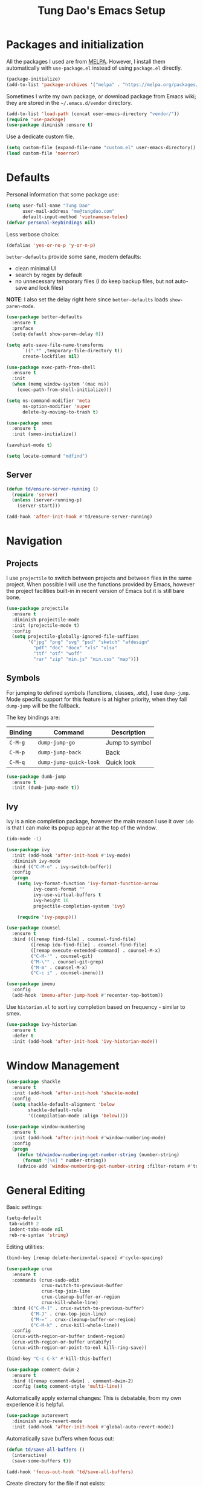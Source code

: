 #+title: Tung Dao's Emacs Setup
#+startup: overview
#+property: header-args :tangle yes :results silent

* Packages and initialization

All the packages I used are from [[https://melpa.org][MELPA]]. However, I
install them automatically with =use-package.el= instead of using =package.el=
directly.

#+BEGIN_SRC emacs-lisp
  (package-initialize)
  (add-to-list 'package-archives '("melpa" . "https://melpa.org/packages/"))
#+END_SRC

Sometimes I write my own package, or download package from Emacs wiki; they
are stored in the =~/.emacs.d/vendor= directory.

#+BEGIN_SRC emacs-lisp
  (add-to-list 'load-path (concat user-emacs-directory "vendor/"))
  (require 'use-package)
  (use-package diminish :ensure t)
#+END_SRC

Use a dedicate custom file.

#+BEGIN_SRC emacs-lisp
  (setq custom-file (expand-file-name "custom.el" user-emacs-directory))
  (load custom-file 'noerror)
#+END_SRC


* Defaults

Personal information that some package use:

#+BEGIN_SRC emacs-lisp
  (setq user-full-name "Tung Dao"
        user-mail-address "me@tungdao.com"
        default-input-method 'vietnamese-telex)
  (defvar personal-keybindings nil)
#+END_SRC

Less verbose choice:

#+BEGIN_SRC emacs-lisp
  (defalias 'yes-or-no-p 'y-or-n-p)
#+END_SRC

=better-defaults= provide some sane, modern defaults:

- clean minimal UI
- search by regex by default
- no unnecessary temporary files (I do keep backup files, but not auto-save
  and lock files)

*NOTE*: I also set the delay right here since =better-defaults= loads
=show-paren-mode=.

#+BEGIN_SRC emacs-lisp
  (use-package better-defaults
    :ensure t
    :preface
    (setq-default show-paren-delay 0))

  (setq auto-save-file-name-transforms
        `((".*" ,temporary-file-directory t))
        create-lockfiles nil)
#+END_SRC

#+BEGIN_SRC emacs-lisp
  (use-package exec-path-from-shell
    :ensure t
    :init
    (when (memq window-system '(mac ns))
      (exec-path-from-shell-initialize)))
#+END_SRC

#+BEGIN_SRC emacs-lisp
  (setq ns-command-modifier 'meta
        ns-option-modifier 'super
        delete-by-moving-to-trash t)
#+END_SRC

#+BEGIN_SRC emacs-lisp
  (use-package smex
    :ensure t
    :init (smex-initialize))
#+END_SRC

#+BEGIN_SRC emacs-lisp
  (savehist-mode t)
#+END_SRC

#+BEGIN_SRC emacs-lisp
  (setq locate-command "mdfind")
#+END_SRC

** Server

#+BEGIN_SRC emacs-lisp
  (defun td/ensure-server-running ()
    (require 'server)
    (unless (server-running-p)
      (server-start)))

  (add-hook 'after-init-hook #'td/ensure-server-running)
#+END_SRC


* Navigation

** Projects

I use =projectile= to switch between projects and between files in
the same project. When possible I will use the functions provided
by Emacs, however the project facilities built-in in recent version
of Emacs but it is still bare bone.

#+BEGIN_SRC emacs-lisp
  (use-package projectile
    :ensure t
    :diminish projectile-mode
    :init (projectile-mode t)
    :config
    (setq projectile-globally-ignored-file-suffixes
          '("jpg" "png" "svg" "psd" "sketch" "afdesign"
            "pdf" "doc" "docx" "xls" "xlsx"
            "ttf" "otf" "woff"
            "rar" "zip" "min.js" "min.css" "map")))
#+END_SRC

** Symbols

For jumping to defined symbols (functions, classes, .etc), I use
=dump-jump=. Mode specific support for this feature is at higher
priority, when they fail =dump-jump= will be the fallback.

The key bindings are:

| Binding | Command                | Description    |
|---------+------------------------+----------------|
| =C-M-g= | =dump-jump-go=         | Jump to symbol |
| =C-M-p= | =dump-jump-back=       | Back           |
| =C-M-q= | =dump-jump-quick-look= | Quick look     |

#+BEGIN_SRC emacs-lisp
  (use-package dumb-jump
    :ensure t
    :init (dumb-jump-mode t))
#+END_SRC

** Ivy

Ivy is a nice completion package, however the main reason I use it over =ido=
is that I can make its popup appear at the top of the window.

#+BEGIN_SRC emacs-lisp
  (ido-mode -1)

  (use-package ivy
    :init (add-hook 'after-init-hook #'ivy-mode)
    :diminish ivy-mode
    :bind (("C-M-o" . ivy-switch-buffer))
    :config
    (progn
      (setq ivy-format-function 'ivy-format-function-arrow
            ivy-count-format ""
            ivy-use-virtual-buffers t
            ivy-height 16
            projectile-completion-system 'ivy)

      (require 'ivy-popup)))

  (use-package counsel
    :ensure t
    :bind (([remap find-file] . counsel-find-file)
           ([remap ido-find-file] . counsel-find-file)
           ([remap execute-extended-command] . counsel-M-x)
           ("C-M-'" . counsel-git)
           ("M-\"" . counsel-git-grep)
           ("M-m" . counsel-M-x)
           ("C-c i" . counsel-imenu)))

  (use-package imenu
    :config
    (add-hook 'imenu-after-jump-hook #'recenter-top-bottom))
#+END_SRC

Use =historian.el= to sort ivy completion based on frequency - similar to smex.

#+BEGIN_SRC emacs-lisp
  (use-package ivy-historian
    :ensure t
    :defer t
    :init (add-hook 'after-init-hook 'ivy-historian-mode))
#+END_SRC


* Window Management

#+BEGIN_SRC emacs-lisp :tangle no
  (use-package shackle
    :ensure t
    :init (add-hook 'after-init-hook 'shackle-mode)
    :config
    (setq shackle-default-alignment 'below
          shackle-default-rule
          '((compilation-mode :align 'below))))
#+END_SRC

#+BEGIN_SRC emacs-lisp
  (use-package window-numbering
    :ensure t
    :init (add-hook 'after-init-hook #'window-numbering-mode)
    :config
    (progn
      (defun td/window-numbering-get-number-string (number-string)
        (format "[%s] " number-string))
      (advice-add 'window-numbering-get-number-string :filter-return #'td/window-numbering-get-number-string)))
#+END_SRC


* General Editing

Basic settings:

#+BEGIN_SRC emacs-lisp
  (setq-default
   tab-width 2
   indent-tabs-mode nil
   reb-re-syntax 'string)
#+END_SRC

Editing utilities:

#+BEGIN_SRC emacs-lisp
  (bind-key [remap delete-horizontal-space] #'cycle-spacing)

  (use-package crux
    :ensure t
    :commands (crux-sudo-edit
               crux-switch-to-previous-buffer
               crux-top-join-line
               crux-cleanup-buffer-or-region
               crux-kill-whole-line)
    :bind (("C-M-]" . crux-switch-to-previous-buffer)
           ("M-J" . crux-top-join-line)
           ("M-=" . crux-cleanup-buffer-or-region)
           ("C-M-k" . crux-kill-whole-line))
    :config
    (crux-with-region-or-buffer indent-region)
    (crux-with-region-or-buffer untabify)
    (crux-with-region-or-point-to-eol kill-ring-save))

  (bind-key "C-c C-k" #'kill-this-buffer)

  (use-package comment-dwim-2
    :ensure t
    :bind ([remap comment-dwim] . comment-dwim-2)
    :config (setq comment-style 'multi-line))
#+END_SRC

Automatically apply external changes: This is debatable, from my own
experience it is helpful.

#+BEGIN_SRC emacs-lisp
  (use-package autorevert
    :diminish auto-revert-mode
    :init (add-hook 'after-init-hook #'global-auto-revert-mode))
#+END_SRC

Automatically save buffers when focus out:

#+BEGIN_SRC emacs-lisp :tangle no
  (defun td/save-all-buffers ()
    (interactive)
    (save-some-buffers t))

  (add-hook 'focus-out-hook 'td/save-all-buffers)
#+END_SRC

Create directory for the file if not exists:

#+BEGIN_SRC emacs-lisp
  (defun td/before-save-make-directories ()
    (let ((dir (file-name-directory buffer-file-name)))
      (when (and buffer-file-name (not (file-exists-p dir)))
        (make-directory dir t))))

  (add-hook 'before-save-hook #'td/before-save-make-directories)
#+END_SRC

Make the file executable if starting with "shebang":

#+BEGIN_SRC emacs-lisp
  (defun td/after-save-auto-chmod ()
    (when (and (> (length (buffer-string)) 5)
               (string-equal "#!" (buffer-substring-no-properties 1 4)))
      (shell-command
       (format "chmod u+x %s"
               (shell-quote-argument (buffer-file-name))))))

  (add-hook 'after-save-hook #'td/after-save-auto-chmod)
#+END_SRC

I was a pretty die-hard Vim fanboy, let's bring back the memory.

#+BEGIN_SRC emacs-lisp
  (use-package evil
    :ensure t
    :init (evil-mode t)
    :config
    (progn
      (setq evil-cross-lines t
            evil-ex-substitute-global t)

      (bind-keys :map evil-normal-state-map
                 ("M-." . xref-find-definitions))))

  (use-package evil-surround
    :ensure t
    :init (global-evil-surround-mode t))

  (use-package evil-visualstar
    :ensure t
    :init (global-evil-visualstar-mode))
#+END_SRC

** Search and replace

Anzu command names are confusing, at-cursor means initial string, while thing
means boundary.

#+BEGIN_SRC emacs-lisp
  (use-package anzu
    :ensure t
    :diminish anzu-mode
    :init (global-anzu-mode t)
    :bind (([remap query-replace] . anzu-query-replace-regexp)
           ;("C-c C-r" . anzu-query-replace-at-cursor)
           ("M-r" . anzu-replace-at-cursor-thing)
           ("C-M-r" . td/anzu-replace-at-cursor-thing-in-buffer))
    :config
    (progn
      (defun td/anzu-replace-at-cursor-thing-in-buffer ()
        "This does not actually query, but it's OK for me."
        (interactive)
        (let ((anzu-replace-at-cursor-thing 'buffer))
          (call-interactively 'anzu-query-replace-at-cursor-thing)))))
#+END_SRC

Also define "buffer-at-point" so that we can do query-replace in the whole
buffer without having to jump to the beginning.

#+BEGIN_SRC emacs-lisp
  (use-package thingatpt
    :init
    (progn
      (defun td/bounds-of-buffer-at-point ()
        (cons (point-min) (point-max)))

      (put 'buffer 'bounds-of-thing-at-point 'td/bounds-of-buffer-at-point)
      (put 'buffer 'beginning-op 'beginning-of-buffer)
      (put 'buffer 'end-op 'end-of-buffer)))
#+END_SRC

I also use ISearch for navigation. In such cases I want to put the cursor at
the beginning of the match, not the end.

#+BEGIN_SRC emacs-lisp
  (setq lazy-highlight-initial-delay 0)

  (defun td/isearch-exit-goto-match-beginning ()
    (interactive)
    (when (and isearch-forward isearch-other-end)
      (goto-char isearch-other-end)))

  (add-hook 'isearch-mode-end-hook #'td/isearch-exit-goto-match-beginning)
  (advice-add 'isearch-exit :after #'td/isearch-exit-goto-match-beginning)
#+END_SRC

** Long lines

Long lines are annoying. Auto wrap all texts at 80.

#+BEGIN_SRC emacs-lisp
  (setq-default
   comment-auto-fill-only-comments t
   fill-column 80)

  (add-hook 'text-mode-hook #'turn-on-auto-fill)
  (add-hook 'prog-mode-hook #'turn-on-auto-fill)
#+END_SRC

Sometimes long lines are inevitable though, as I do have to manually edit
exported SVG and minified JS :(. In those cases prevent them from making Emacs
slow:

#+BEGIN_SRC emacs-lisp
  (use-package so-long
    :commands so-long-enable
    :init (so-long-enable))
#+END_SRC

** Whitespace

Cleanup whitespaces automatically on save.

#+BEGIN_SRC emacs-lisp
  (use-package whitespace
    :commands (whitespace-cleanup)
    :init (add-hook 'before-save-hook #'whitespace-cleanup))
#+END_SRC

** Parenthesis

Parenthesis come in pairs, that's why they are cumbersome to deal with. Better
use =smart-parens= to manage them. However the command name use words from an
arcane language :(, so I put together a table of human-readable description of
the commands. All key bindings are started with =M-s=.

| Bindings  | Command                | Description                                         |
|-----------+------------------------+-----------------------------------------------------|
| =DEL=     | =sp-splice-sexp=       | Delete surrounding pair                             |
| =M-S=     | =sp-rewrap-sexp=       | Replace the surrounding pair                        |
| =<right>= | =sp-slurp-hybrid-sexp= | Extend the pair to include items to the right       |
| =<left>=  | =sp-forward-barf-sexp= | Shrink the pair, the right-most item is put outside |

NOTE: This package is huge, I'm still learning it.

#+BEGIN_SRC emacs-lisp
  (use-package smartparens
    :ensure t
    :diminish smartparens-mode
    :init (add-hook 'prog-mode-hook #'smartparens-mode)
    :bind (("M-s DEL" . sp-splice-sexp)
           ("M-S" . sp-rewrap-sexp)
           ("M-s <right>" . sp-slurp-hybrid-sexp)
           ("C-S-f" . sp-slurp-hybrid-sexp)
           ("M-s <left>" . sp-forward-barf-sexp)
           ("C-M-a" . sp-beginning-of-sexp)
           ("C-M-e" . sp-end-of-sexp)
           ("M-K" . sp-kill-sexp)
           ("M-]" . sp-select-next-thing))
    :functions (sp-pair)
    :config
    (sp-pair "{" nil
             :post-handlers '(:add ("||\n[i]" "RET") ("| " "SPC")))
    (sp-pair "[" nil
             :post-handlers '(:add ("||\n[i]" "RET") ("| " "SPC")))
    (sp-pair "(" nil
             :post-handlers '(:add ("||\n[i]" "RET") ("| " "SPC"))))
#+END_SRC

#+BEGIN_SRC emacs-lisp
  (use-package expand-region
    :ensure t
    :bind ("M--" . er/expand-region))

  (defun td/mark-line-dwim ()
    (interactive)
    (call-interactively #'beginning-of-line)
    (call-interactively #'set-mark-command)
    (call-interactively #'end-of-line))

  (bind-key "M-C-SPC" #'td/mark-line-dwim)
#+END_SRC

** Undo

By default Emacs doesn't even have redo!

#+BEGIN_SRC emacs-lisp
  (use-package undo-tree
    :ensure t
    :diminish undo-tree-mode
    :init (global-undo-tree-mode t))
#+END_SRC

** Snippets

#+BEGIN_SRC emacs-lisp
  (use-package yasnippet
    :ensure t
    :diminish yas-minor-mode
    :commands yas-global-mode
    :init
    (progn
      (setq yas-snippet-dirs '("~/.emacs.d/snippets"))
      (add-hook 'after-init-hook #'yas-global-mode))
    :config
    (progn
      (setq yas-prompt-functions
            '(yas-ido-prompt yas-completing-prompt yas-no-prompt)
            ;; Suppress excessive log messages
            yas-verbosity 1
            ;; I am a weird user, I use SPACE to expand my
            ;; snippets, this save me from triggering them accidentally.
            yas-expand-only-for-last-commands
            '(self-insert-command org-self-insert-command)

            yas-fallback-behavior '(apply self-insert-command))

      (unbind-key "TAB" yas-minor-mode-map)
      (unbind-key "<tab>" yas-minor-mode-map)
      (bind-key "SPC" 'yas-expand yas-minor-mode-map)))
#+END_SRC

** TODO Alignment

#+BEGIN_SRC emacs-lisp
  (use-package align
    :defer t
    :bind (("C-c =" . align))
    :config
    (progn
      (add-to-list 'align-rules-list
                   '(js-object-props
                     (modes . '(js-mode js2-mode web-mode))
                     (regexp . "\\(\\s-*\\):")
                     (spacing . 0)))
      (add-to-list 'align-rules-list
                   '(css-declaration
                     (modes . '(css-mode))
                     (regexp . "^\\s-*\\w+:\\(\\s-*\\).*;")
                     (group 1)))
      (add-to-list 'align-rules-list
                   '(ruby-hash
                     (modes . '(ruby-mode))
                     (regexp . "\\(\\s-*\\)=>")
                     (spacing . 1)))))
#+END_SRC

** Recent files

#+BEGIN_SRC emacs-lisp
  (use-package recentf
    :defer t
    :config
    (setq recentf-max-saved-items 128
          recentf-exclude
          '("/auto-install/" ".recentf" "/repos/" "/elpa/"
            "\\.mime-example" "\\.ido.last" "COMMIT_EDITMSG"
            ".gz" "~$" "/tmp/" "/ssh:" "/sudo:" "/scp:")))
#+END_SRC


* Shell and remote

** EShell

#+BEGIN_SRC emacs-lisp
  (defun td/with-face (str &rest properties)
    (propertize str 'face properties))

  (use-package eshell
    :defer t
    :config
    (progn
      (defun td/eshell-pwd ()
        (replace-regexp-in-string
         (regexp-quote (expand-file-name "~"))
         "~"
         (eshell/pwd)))

      (defun td/eshell-prompt ()
        (format
         "\n%s@%s in %s\n%s "
         (td/with-face user-login-name :foreground "#dc322f")
         (td/with-face (or (getenv "HOST") (system-name)) :foreground "#b58900")
         (td/with-face (td/eshell-pwd) :foreground "#859900")
         (if (= (user-uid) 0) (with-face "#" :foreground "red") "$")))

      (defalias 'eshell/e 'find-file-other-window)

      (defun eshell/open (args)
        (interactive)
        (shell-command
         (concat (cl-case system-type
                   ((darwin) "open")
                   ((windows-nt) "start")
                   (t "xdg-open"))
                 (format " %s" args))))

      (use-package em-prompt
        :defer t
        :config
        (setq eshell-prompt-function #'td/eshell-prompt
              eshell-prompt-regexp "^[^#$\\n]*[#$] "
              eshell-highlight-prompt nil))))
#+END_SRC


** Tramp

#+BEGIN_SRC emacs-lisp
  (use-package tramp
    :defer t
    :config
    (progn
      (setq password-cache-expiry nil
            tramp-debug-buffer t
            tramp-default-method "ssh"
            tramp-verbose 2)

      (add-to-list 'auth-sources "~/.emacs.d/authinfo.gpg")
      (setq ange-ftp-netrc-filename "~/.emacs.d/authinfo.gpg")))
#+END_SRC


* Programming

#+BEGIN_SRC emacs-lisp
  (use-package lsp-mode
    :ensure t
    :config
    (setq lsp-highlight-symbol-at-point nil))
#+END_SRC

** Auto completion

I use auto completion sparingly. Mostly because many of the programing
language support package use =company= for some of their functionalities. To
be fair, I'd like these mode to support Emacs's standard
=completion-at-point-functions= interface.

#+BEGIN_SRC emacs-lisp
  (use-package company
    :ensure t
    :diminish company-mode
    :bind (("M-/" . company-complete-common-or-cycle)
           ("C-x C-p" . company-files))
    :init (global-company-mode t)
    :config
    (progn
      (use-package company-buffer-line
        :commands (company-same-mode-buffer-lines)
        :bind ("C-x C-l" . company-same-mode-buffer-lines))

      (setq company-minimum-prefix-length 2
            company-require-match nil
            company-idle-delay nil
            company-tooltip-align-annotations t
            company-echo-delay 0
            company-frontends
            '(company-pseudo-tooltip-unless-just-one-frontend
              company-echo-metadata-frontend)
            company-backends
            '((company-capf company-dabbrev-code
              :with
              company-yasnippet
              company-dict
              company-web-html
              company-files)))

      (bind-keys :map company-active-map
                 ("<tab>" . company-complete-common-or-cycle)
                 ("C-n" . company-select-next-or-abort)
                 ("C-p" . company-select-previous-or-abort))))

  (use-package company-statistics
    :ensure t
    :defer t
    :init (add-hook 'after-init-hook #'company-statistics-mode))
#+END_SRC


** Error checking

#+BEGIN_SRC emacs-lisp
  (use-package flycheck
    :ensure t
    :commands flycheck-mode
    :init (add-hook 'prog-mode-hook #'flycheck-mode)
    :config
    (setq-default flycheck-disabled-checkers '(scss emacs-lisp-checkdoc)))
#+END_SRC

** Version Control

Git has won the version control war, everyone uses Git now. Emacs'
built-in VC has great support for git but Magit is godsend.

#+BEGIN_SRC emacs-lisp
  (use-package magit
    :ensure t
    :config
    (setq magit-display-buffer-function #'magit-display-buffer-fullframe-status-v1))
#+END_SRC

** Compile

I use =compile= not only for compilation but also as a generic method to run
repetitive tasks. For example, I to run unit tests repeatedly, I first run
=M-x compile= with the test commands. Subsequence =recompile= call will
re-run the tests.

#+BEGIN_SRC emacs-lisp
  (setq-default compilation-scroll-output 'first-error)
  (bind-key "C-c m" #'recompile)

  (defun td/compilation-hide-window-on-finish (buffer string)
    (if (and (string-match "compilation" (buffer-name buffer))
             (string-match "finished" string)
             (not (with-current-buffer buffer
                    (search-forward "warning" nil t)))
             (not (with-current-buffer buffer
                    (search-forward "Error" nil t))))
        (run-with-timer 1 nil #'delete-window (get-buffer-window buffer))))

  ;; (add-hook 'compilation-finish-functions #'td/compilation-hide-window-on-finish)
#+END_SRC

** Code folding

#+BEGIN_SRC emacs-lisp
  (use-package hideshowvis
    :ensure t
    :init
    (add-hook 'hs-minor-mode-hook 'hideshowvis-enable))
#+END_SRC

** Web Development

Not programming per-se. I use =web-mode= for all my templating-related
editing, including PHP, since I rarely write PHP anymore.

#+BEGIN_SRC emacs-lisp
  (use-package web-mode
    :ensure t
    :mode (("\\.html" . web-mode)
           ("\\.jsx" . web-mode)
           ("\\.tsx" . web-mode)
           ("\\.tpl" . web-mode)
           ("\\.erb" . web-mode)
           ("\\.tag" . web-mode)
           ("themes/.+\\.php" . web-mode)
           ("\\.hbs" . web-mode)
           ("\\.mustache" . web-mode))
    :init (add-hook 'web-mode-hook #'emmet-mode)
    :config
    (progn
      (setq web-mode-markup-indent-offset 2
            web-mode-css-indent-offset 2
            web-mode-code-indent-offset 2
            web-mode-script-padding 2
            web-mode-style-padding 2)

      (add-hook 'web-mode-hook #'turn-off-auto-fill)
      ))
#+END_SRC

Also, I can't live without Emmet.

#+BEGIN_SRC emacs-lisp
  (use-package emmet-mode
    :ensure t
    :diminish emmet-mode
    :commands emmet-mode
    :init
    (progn
      (defun td/emmet-jsx-mode ()
        (interactive)
        (emmet-mode t)
        (setq-local emmet-expand-jsx-className? t))

      (add-hook 'sgml-mode-hook #'emmet-mode)
      (add-hook 'web-mode-hook #'emmet-mode)
      (add-hook 'css-mode-hook #'emmet-mode)
      (add-hook 'js2-jsx-mode-hook #'td/emmet-jsx-mode)
      (add-hook 'js-jsx-mode-hook #'td/emmet-jsx-mode))
    :config
    (progn
      (setq emmet-indentation 2
            emmet-preview-default nil
            emmet-insert-flash-time 0.1)

      (defun td/hide-emmet-preview-tooltip ()
        (overlay-put emmet-preview-output 'before-string nil))

      (advice-add 'emmet-preview
                  :after #'td/hide-emmet-preview-tooltip)))
#+END_SRC

#+BEGIN_SRC emacs-lisp
  (defun td/format-html-attributes ()
    (interactive)
    (save-excursion
      (re-search-backward "<")
      (while (not (looking-at "[\n\r/]"))
        (re-search-forward "\s+[^=]+=")
        (goto-char (match-beginning 0))
        (newline-and-indent))))

  (bind-key "C-M-=" #'td/format-html-attributes)
#+END_SRC

#+BEGIN_SRC emacs-lisp
  (use-package sgml-mode
    :mode (("\\.svg" . sgml-mode)))
#+END_SRC

** PHP

#+BEGIN_SRC emacs-lisp
  (use-package php-mode
    :ensure t
    :mode (("\\.php" . php-mode))
    :config
    (setq php-mode-coding-style 'drupal))
#+END_SRC

** CSS

#+BEGIN_SRC emacs-lisp
  (use-package css-mode
    :defer t
    :config
    (setq css-indent-offset 2))

  (use-package rainbow-mode
    :ensure t
    :defer t
    :init (add-hook 'css-mode-hook #'rainbow-mode))
#+END_SRC

** JavaScript

Like most people I used to use =js2-mode= for all my JavaScript editing,
including JSX. Since I'm no longer write as much JavaScript, and I will use
=es-lint= for syntax checking anyways, I think I'm going to give the built-in
=js-mode= a try

#+BEGIN_SRC emacs-lisp
  ;; (use-package lsp-javascript-typescript
  ;;  :ensure t)

  (use-package js
    :mode (("\\.js$" . js-mode)
           ("\\.jsx$" . js-jsx-mode)
           ("\\.json$" . js-mode)
           ("\\.eslintrc$" . js-mode))
    :config
    (setq js-indent-level 2
          js-indent-first-init 'dynamic
          js-switch-indent-offset 2
          js-enabled-frameworks '(javascript))
    ;; :preface
    ;; (progn
    ;;   (defun td/setup-js-mode ()
    ;;     (interactive)
    ;;     (require 'lsp-javascript-typescript)
    ;;     (lsp-javascript-typescript-enable))
    ;;   (add-hook 'js-mode-hook #'td/setup-js-mode))
    )

  (use-package add-node-modules-path
    :ensure t
    :defer t
    :init (add-hook 'js-mode-hook #'add-node-modules-path))
#+END_SRC

Well, I'm also on the TypeScript train lately, mostly because of the super
awesome StencilJS project.

#+BEGIN_SRC emacs-lisp
  (use-package typescript-mode
    :ensure t
    :config
    (progn
      (setq typescript-indent-level 2)
      (defun td/enable-tslint-web-mode ()
        (interactive)
        (flycheck-add-mode 'typescript-tslint 'web-mode))
      (add-hook 'flycheck-mode-hook #'td/enable-tslint-web-mode)))

  (use-package tide
    :ensure t
    :diminish t
    :config
    (progn
      (defun td/setup-tide-mode ()
        (interactive)
        (when (string-equal "tsx" (file-name-extension buffer-file-name))
          (tide-setup)
          ;; (flycheck-add-next-checker 'typescript-tide '(t . typescript-tslint) 'append)
          ;; (tide-hl-identifier-mode +1)
          ))

      (add-hook 'web-mode-hook #'td/setup-tide-mode)))
#+END_SRC

** Python

#+BEGIN_SRC emacs-lisp
  (use-package pyvenv
    :ensure t)
#+END_SRC

#+BEGIN_SRC emacs-lisp
  (use-package pydoc
    :ensure t)
#+END_SRC

#+BEGIN_SRC emacs-lisp
  ;; (use-package lsp-python :ensure t)

  (use-package python
    :mode (("\\.py$" . python-mode)
           ("\\.waf$" . python-mode))
    :bind ([remap run-python] . td/run-python-with-project-root)
    :preface
    (progn
      (setq python-shell-interpreter-interactive-arg "")

      (defun td/run-python-with-project-root ()
        (interactive)
        (let ((default-directory (projectile-project-root)))
          (call-interactively 'run-python)))

      ;; (defun td/setup-python-mode ()
      ;;   (interactive)
      ;;   (require 'lsp-python)
      ;;   (lsp-python-enable))

      ;; (add-hook 'python-mode-hook #'td/setup-python-mode)
      ))
#+END_SRC

#+BEGIN_SRC emacs-lisp
  (use-package py-isort
    :ensure t
    :defer t
    :init (add-hook 'before-save-hook 'py-isort-before-save))
#+END_SRC

** Haskell

I'm also a Haskell beginner :). Setting up Haskell with Emacs is relatively
easy. There's also a catch-all IDE-like mode called =intero=, by the very
same folk who runs =stack=.

#+BEGIN_SRC emacs-lisp
  (defun td/turn-off-evil-auto-indent ()
    (setq-local evil-auto-indent nil))

  (add-hook 'haskell-mode-hook #'td/turn-off-evil-auto-indent)

  (use-package haskell-mode
    :ensure t
    :mode (("\\.hs$" . haskell-mode))
    :bind (([remap haskell-mode-format-imports] . haskell-sort-imports))
    :config
    (setq haskell-program-name "stack ghci"))
#+END_SRC

#+BEGIN_SRC emacs-lisp :tangle no
  (use-package intero
    :ensure t
    :init
    (add-hook 'haskell-mode-hook #'intero-mode))
#+END_SRC

Dante is very nice in theory, however it's not working well with GHC 8.2 yet.

#+BEGIN_SRC emacs-lisp
  (use-package dante
    :ensure t
    :after haskell-mode
    :commands 'dante-mode
    :init
    (add-hook 'haskell-mode-hook 'dante-mode)
    :config
    (progn
      (defun td/dante-setup-flycheck ()
        (flycheck-add-next-checker
         'haskell-dante '(warning . haskell-hlint)))

      (add-hook 'dante-mode-hook #'td/dante-setup-flycheck)))
#+END_SRC

LSP Haskell is another viable option.

#+BEGIN_SRC emacs-lisp :tangle no
  (use-package lsp-haskell :ensure t)
#+END_SRC

** PureScript

I started using PureScript for all my frontend works.

#+BEGIN_SRC emacs-lisp
  (add-hook 'purescript-mode-hook #'td/turn-off-evil-auto-indent)

  (use-package purescript-mode
    :ensure t
    :mode (("\\.purs$" . purescript-mode))
    :config
    (progn
      (defun purescript-doc-current-info ())

      (add-hook 'purescript-mode-hook #'turn-on-purescript-indentation)

      (use-package psc-ide
        :ensure t
        :init (add-hook 'purescript-mode-hook #'psc-ide-mode))))
#+END_SRC

** Go

#+BEGIN_SRC emacs-lisp :tangle no
  (use-package go-mode
    :ensure t
    :mode (("\\.go$" . go-mode)))

  (use-package company-go
    :ensure t
    :init (add-to-list 'company-backends 'company-go))

  (use-package go-eldoc
    :ensure t
    :init (add-hook 'go-mode-hook 'go-eldoc-setup))
#+END_SRC

** Swift

#+BEGIN_SRC emacs-lisp
  (use-package swift-mode
    :ensure t
    :mode (("\\.swift" . swift-mode)))
#+END_SRC

** Misc

These are supports for other stuffs that I used:

#+BEGIN_SRC emacs-lisp
  (use-package markdown-mode
    :ensure t
    :mode (("\\.md$" . markdown-mode)
           ("\\.markdown$" . markdown-mode))
    :init (add-hook 'markdown-mode-hook #'whitespace-turn-off))
#+END_SRC

#+BEGIN_SRC emacs-lisp
  (use-package nix-mode
    :ensure t
    :mode (("\\.nix$" . nix-mode))
    :config
    (exec-path-from-shell-copy-env "NIX_REMOTE"))
#+END_SRC

#+BEGIN_SRC emacs-lisp
  (use-package dockerfile-mode
    :ensure t
    :mode ("Dockerfile$" . dockerfile-mode))
#+END_SRC

#+BEGIN_SRC emacs-lisp
  (use-package nginx-mode
    :ensure t
    :mode (".*nginx.*\\.conf$" . nginx-mode))
#+END_SRC

#+BEGIN_SRC emacs-lisp
  (use-package yaml-mode
    :ensure t
    :mode (("\\.yml$" . yaml-mode)
           ("\\.yaml$" . yaml-mode)
           ("\\.sls$" . yaml-mode)
           ("^master$" . yaml-mode)
           ("^roster$" . yaml-mode)))
#+END_SRC


* Document and management

I use Org for almost everything. Blogging, task management, API documentation,
literate programming.

** Tracking and tasks management

I tried many management tools: Wunderlist, Todoist, Google Calendar
.etc. However all of them are missing something really crucial for me. For
example Wunderlist has agenda overview, but lacks adding note to
tasks. Evernote has execllent note support, but their project management is
just barebone, not much than a todo list.

Org on the other hand lacks notification and ubiquitous access. I'm looking
for a solution though.

Here's my basic Org setup:

- A default =inbox.org= on Desktop for tasks capturing and project management
- Nicer display with inline images
- Enable GTD todo keyword sequence and time loging

#+BEGIN_SRC emacs-lisp
  (use-package org
    :ensure t
    :bind (("C-c o c" . org-occur-in-agenda-files))
    :config
    (setq org-directory "~/Desktop/"
          org-default-notes-file (expand-file-name "inbox.org" org-directory)
          org-agenda-files (list org-directory)
          org-agenda-skip-unavailable-files t
          org-hide-leading-stars t
          org-refile-targets (list '("~/Desktop/archive.org" . (:level . 1)))

          org-startup-with-inline-images t

          org-todo-keywords
          '((sequence "[ ](t)" "[-](p)" "[?](m)" "|" "[X](d)")
            (sequence "TODO(T)" "|" "DONE(D)")
            (sequence "NEXT(n)" "ACTIVE(a)" "WAITING(w)" "LATER(l)" "|" "CANCELLED(c)"))
          org-log-done 'time

          org-src-fontify-natively t)
    (add-hook 'org-mode-hook #'org-indent-mode))
#+END_SRC

Agenda overview and filtering. Org provides a bunch of quick overviews:

| Binding                | Description                                   |
|------------------------+-----------------------------------------------|
| =C-c o a t=, =C-c o t= | List the TODO items                           |
|------------------------+-----------------------------------------------|
| =C-c o a #=            | List stuck projects, see =org-stuck-projects= |
|------------------------+-----------------------------------------------|
| =C-c o a s=            | Search Org headers                            |

Stuck projects are:

- Top level outlines that have the tag =project=
- Without holding state (waiting/done/cancelled)
- But don't have any todo items

#+BEGIN_SRC emacs-lisp
  (use-package org-agenda
    :bind (("C-c o a" . org-agenda)
           ("C-c o t" . org-todo-list))
    :config
    (setq org-agenda-restore-windows-after-quit t
          org-agenda-window-setup 'current-window
          org-stuck-projects
          '("+project+LEVEL=1/-WAITING-DONE-CANCELLED" ("TODO" "WAITING") nil "")))
#+END_SRC

** Note taking

As stated earlier, I practice GTD. Working projects and new stuffs go to
=inbox.org= file. Old tasks are archived to =archive.org=. Here's my
=org-capture= templates to dump stuffs to =inbox/note=

** Archive

I also use =org-board= to have an offline pin-board with org-mode.

#+BEGIN_SRC emacs-lisp :tangle no
  (use-package org-board
    :ensure t
    :defer t
    :bind-keymap ("C-c b" . org-board-keymap))
#+END_SRC

** Literate programming

Org Babel for literate programming and API documentation.

#+BEGIN_SRC emacs-lisp
  (use-package ob-http
    :ensure t)

  (use-package ob-core
    :defer t
    :config
    (progn
      (setq org-confirm-babel-evaluate nil)

      (add-hook 'org-babel-after-execute-hook 'org-display-inline-images 'append)

      (org-babel-do-load-languages
       'org-babel-load-languages
       '((emacs-lisp . t)
         (http . t)))))
#+END_SRC

** Spell checking

#+BEGIN_SRC emacs-lisp
  (when (executable-find "aspell")
    (use-package ispell
      :bind ("<f8>" . ispell-word)
      :init (setq-default ispell-program-name "aspell"
                          ispell-extra-args '("--sug-mode=ultra" "--lang=en_US" "--personal=~/.emacs.d/dictionary")
                          ispell-skip-html t
                          ispell-silently-savep t
                          ispell-really-aspell t))

    (use-package flyspell
      :defer t
      :init (add-hook 'org-mode-hook 'flyspell-mode)
      ;; :config
      ;; (progn
      ;;   (require 'flyspell-ignore-faces)
      ;;   (put 'org-mode 'flyspell-mode-predicate 'td/flyspell-check-p))
      ))
#+END_SRC


* Look and feel

I love eye candy <3. I put quite a lot of efforts to make Emacs look
the way I liked.

#+BEGIN_SRC emacs-lisp
  (setq inhibit-startup-screen t
        visible-bell nil
        ring-bell-function 'ignore
        scroll-preserve-screen-position t
        scroll-margin 8)
#+END_SRC

Default window configuration: half-left of the screen, no scroll bars, no menu
bars, no cursor blinking. And btw, nothing beats the classic Monaco. "Menlo",
"Source Code Pro" and "Fira Code" come close, currently I have to use them for
bold and ligatures support :(.

#+BEGIN_SRC emacs-lisp
  (setq-default
   fringes-outside-margins t
   default-frame-alist
   '((left-fringe . 8) (right-fringe . 4)
     (border-width . 0) (internal-border-width . 0)
     ;(font . "Monaco 14")
     ;(font . "Menlo 12")
     ;; (font . "Source Code Pro 14")
     (font . "Hasklig 14")
     ;(font . "Fira Code Retina 13")
     (top . 0) (left . 480)
     (width . 96) (height . 96)
     (vertical-scroll-bars . nil)
     (menu-bar-lines . 0)
     (tool-bar-lines . 0)))

  (blink-cursor-mode -1)
#+END_SRC

Enable ligatures, only available in railwaycat Mac port.

#+BEGIN_SRC emacs-lisp
  (ignore-errors
    (mac-auto-operator-composition-mode))
#+END_SRC

Truncate lines:

#+BEGIN_SRC emacs-lisp
  (setq-default truncate-lines t)
#+END_SRC

Some preferences that I set for all the theme. Per documentation, the custom
theme named =user= will always have the highest priority.

#+BEGIN_SRC emacs-lisp
  (custom-theme-set-faces
   'user
   '(vertical-border ((t (:foreground "#000" :background "#000"))))
   ;;'(highlight ((t (:inherit region))))
   ;;'(sp-pair-overlay-face ((t (:inherit region))))
   ;;'(font-lock-string-face ((t (:slant normal))))
   ;;'(font-lock-comment-face ((t (:slant normal))))
   ;;'(font-lock-comment-delimiter-face
   ;;  ((t (:inherit font-lock-comment-face :foreground nil :slant normal))))

   '(line-number ((t (:height 120))))
   '(line-number-current-line ((t (:height 120))))
   ;;'(fringe ((t (:inherit nil))))
   ;;'(mode-line ((t (:box nil))))
   ;;'(mode-line-inactive ((t (:box nil))))

   '(indent-guide-face ((t (:inherit font-lock-comment-face))))
   '(nix-attribute-face ((t (:inherit font-lock-builtin-face))))
   '(web-mode-variable-name-face ((t (:inherit default))))

   '(diff-hl-insert ((t (:inherit nil :background nil :foreground "#81af34"))))
   '(diff-hl-delete ((t (:inherit nil :background nil :foreground "#ff0000"))))
   '(diff-hl-change ((t (:inherit nil :background nil :foreground "#deae3e"))))

   ;; tango-plus
   ;; '(font-lock-keyword-face ((t (:weight normal))))
   ;; '(font-lock-string-face ((t (:slant normal))))
   ;; '(font-lock-constant-face ((t (:slant normal))))

   ;; nord
   ;;'(haskell-operator-face ((t (:inherit font-lock-preprocessor-face :weight normal)))) ; nord10
   ;;'(highlight-numbers-number ((t (:inherit nil :foreground "#B48EAD")))) ; nord15
   ;; '(diff-hl-insert ((t (:inherit nil :background nil :foreground "#A3BE8C"))))
   ;; '(diff-hl-delete ((t (:inherit nil :background nil :foreground "#BF616A"))))
   ;; '(diff-hl-change ((t (:inherit nil :background nil :foreground "#EBCB8B"))))
   )

  (use-package highlight-numbers
    :ensure t
    :defer t
    :init (add-hook 'prog-mode-hook #'highlight-numbers-mode))
#+END_SRC

#+BEGIN_SRC emacs-lisp :tangle no
  (use-package nord-theme
    :ensure t
    :init (load-theme 'nord t))
#+END_SRC

#+BEGIN_SRC emacs-lisp
  (use-package doom-themes
    :ensure t
    :init
    (progn
      (setq doom-themes-enable-italic nil
            doom-spacegrey-brighter-modeline t)
      (load-theme 'doom-tomorrow-night t)
      (doom-themes-org-config)))
#+END_SRC

I also have an alternate light-theme for backup or use in
presentation, which is *base16-github* from [[https://github.com/belak/base16-emacs][base16-themes]] package.

#+BEGIN_SRC emacs-lisp :tangle no
  (use-package base16-theme
    :ensure t)
#+END_SRC

I also have very good experience with *Tango Plus*. Its philosophy of not
getting in the way is interesting.

#+BEGIN_SRC emacs-lisp :tangle no
  (use-package tango-plus-theme
    :ensure t
    :init (load-theme 'tango-plus t))
#+END_SRC

Mode line

#+BEGIN_SRC emacs-lisp
  (use-package smart-mode-line
    :ensure t
    ;:preface (setq-default sml/theme 'respectful)
    :init (sml/setup))
#+END_SRC

Show current function name in the mode line:

#+BEGIN_SRC emacs-lisp
  (which-function-mode t)
#+END_SRC

Line and column numbers, which I find only helpful when tracking
down compiler error :(.

#+BEGIN_SRC emacs-lisp
  (column-number-mode t)
  (line-number-mode t)

  (setq-default display-line-numbers-width 3)
  (add-hook 'prog-mode-hook #'display-line-numbers-mode)
  (add-hook 'web-mode-hook #'display-line-numbers-mode)
#+END_SRC

The default line continuation indicator is too standout and distracting for me.

#+BEGIN_SRC emacs-lisp
  (define-fringe-bitmap 'halftone
    [#b01000000
     #b10000000]
    nil nil '(top t))

  (setcdr (assq 'continuation fringe-indicator-alist) 'halftone)
  (setcdr (assq 'truncation fringe-indicator-alist) 'halftone)
#+END_SRC

#+BEGIN_SRC emacs-lisp
  (use-package indent-guide
    :ensure t
    :commands (indent-guide-mode)
    :diminish indent-guide-mode
    :init
    (add-hook 'python-mode-hook #'indent-guide-mode)
    (add-hook 'yaml-mode-hook #'indent-guide-mode)
    (add-hook 'purescript-mode-hook #'indent-guide-mode)
    (add-hook 'haskell-mode-hook #'indent-guide-mode))
#+END_SRC

#+BEGIN_SRC emacs-lisp
  (use-package rainbow-delimiters
    :ensure t
    :commands rainbow-delimiters-mode
    :init (add-hook 'prog-mode-hook #'rainbow-delimiters-mode)
    :config
    (progn
      (setq rainbow-delimiters-max-face-count 1)

      (custom-theme-set-faces
       'user
       '(rainbow-delimiters-unmatched-face ((t (:inherit error :background "#f00")))))))
#+END_SRC

Display change marker based on =git=. I usually turn this off because it is
kind of distracting, but it is really helpful sometimes.

#+BEGIN_SRC emacs-lisp
  (use-package diff-hl
    :defer 1
    :ensure t
    :init (add-hook 'after-init-hook #'global-diff-hl-mode)
    :preface
    (progn
      (define-fringe-bitmap 'td/diff-hl-bmp [#b11110000] 1 8 '(top t))
      (defun td/diff-hl-bmp-fn (type pos) 'td/diff-hl-bmp)

      (setq diff-hl-draw-borders nil
            diff-hl-side 'right
            diff-hl-fringe-bmp-function #'td/diff-hl-bmp-fn)

      (defun diff-hl-overlay-modified (ov after-p beg end &optional len)
        "Markers disappear and reapear is kind of annoying to me.")
      ))
#+END_SRC


* Misc

#+BEGIN_SRC emacs-lisp
  (use-package aria2
    :ensure t
    :defer t
    :config
    (setq aria2-add-evil-quirks t
          aria2-download-directory (expand-file-name "~/Downloads")))
#+END_SRC

#+BEGIN_SRC emacs-lisp
  (defun td/refresh-front-most-tab ()
    (interactive)
    (shell-command "osascript -e 'tell application \"Google Chrome\" to reload active tab of window 1'"))

  (bind-key* "C-c b r" #'td/refresh-front-most-tab)
#+END_SRC

#+BEGIN_SRC emacs-lisp
  (defun td/cycle-themes ()
    (interactive)
    (let* ((current-theme (car custom-enabled-themes))
           (index (or (-elem-index current-theme (custom-available-themes)) 0))
           (next-theme (nth (+ 1 index) (custom-available-themes))))
      (disable-theme current-theme)
      (load-theme next-theme t)))

  (bind-key "C-c t n" #'td/cycle-themes)
#+END_SRC


* Init file generation

Where the magic happen! (Note: It not showing up on Github preview)

#+BEGIN_SRC text :tangle no
  # Local Variables:
  # eval: (add-hook 'after-save-hook (lambda () (org-babel-tangle)) nil t)
  # End:
#+END_SRC

# Local Variables:
# eval: (add-hook 'after-save-hook (lambda () (org-babel-tangle)) nil t)
# End:

